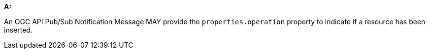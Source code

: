 [[per_pubsub-message-payload_operation]]

[permission,type="general",id="/per/pubsub-message-payload/operation", label="/per/pubsub-message-payload/operation"]
====

*A:*

An OGC API Pub/Sub Notification Message MAY provide the `+properties.operation+` property to indicate if a resource has been inserted.

====
